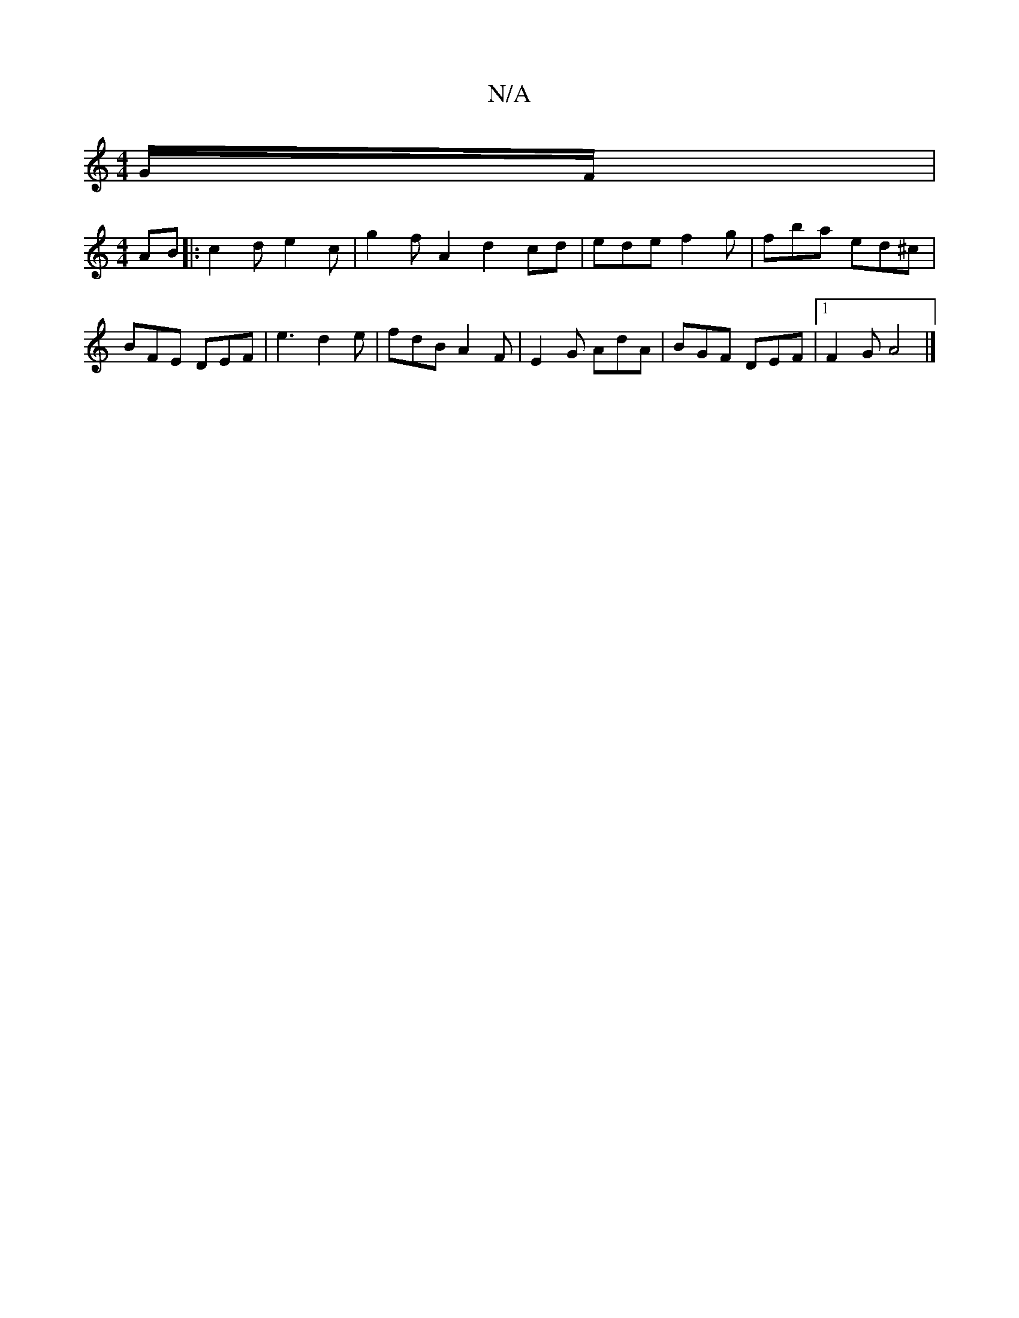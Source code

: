 X:1
T:N/A
M:4/4
R:N/A
K:Cmajor
G/F/ |
[M:4/4]
AB|:c2de2c-|g2fA2d2cd|edef2g|fba ed^c|BFE DEF|e3 d2e|fdB A2F|E2G AdA|BGF DEF|1 F2G A4|]

gfe- edc e2 f | dBc ~d3 | G2GF2GG |1 cded B2 GA | cded BA G2 :|[2 d2de fdd>c|BAGA G2B2|
A>F DF D